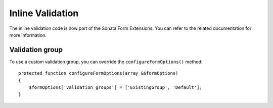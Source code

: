 Inline Validation
=================

The inline validation code is now part of the Sonata Form Extensions.
You can refer to the related documentation for more information.

Validation group
----------------

To use a custom validation group, you can override the ``configureFormOptions()`` method::

    protected function configureFormOptions(array &$formOptions)
    {
        $formOptions['validation_groups'] = ['ExistingGroup', 'Default'];
    }
